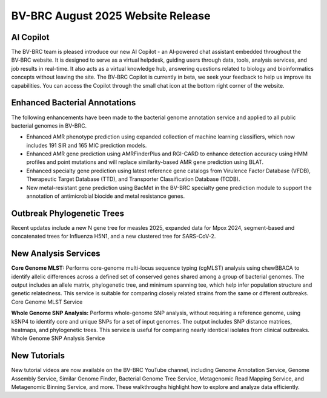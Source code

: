 BV-BRC August 2025 Website Release
==================================

AI Copilot
-----------

The BV-BRC team is pleased introduce our new AI Copilot - an AI‑powered chat assistant embedded throughout the BV‑BRC website. It is designed to serve as a virtual helpdesk, guiding users through data, tools, analysis services, and job results in real-time. It also acts as a virtual knowledge hub, answering questions related to biology and bioinformatics concepts without leaving the site. The BV‑BRC Copilot is currently in beta, we seek your feedback to help us improve its capabilities. You can access the Copilot through the small chat icon at the bottom right corner of the website. 

.. image:: ../images/2025/copilot.png
   :width: 661
   :alt: BV-BRC Copilot

Enhanced Bacterial Annotations
------------------------------
The following enhancements have been made to the bacterial genome annotation service and applied to all public bacterial genomes in BV-BRC.

* Enhanced AMR phenotype prediction using expanded collection of machine learning classifiers, which now includes 191 SIR and 165 MIC prediction models.
* Enhanced AMR gene prediction using AMRFinderPlus and RGI-CARD to enhance detection accuracy using HMM profiles and point mutations and will replace similarity-based AMR gene prediction using BLAT.
* Enhanced specialty gene prediction using latest reference gene catalogs from Virulence Factor Database (VFDB), Therapeutic Target Database (TTD), and Transporter Classification Database (TCDB).
* New metal-resistant gene prediction using BacMet in the BV-BRC specialty gene prediction module to support the annotation of antimicrobial biocide and metal resistance genes.

Outbreak Phylogenetic Trees
---------------------------
Recent updates include a new N gene tree for measles 2025, expanded data for Mpox 2024, segment-based and concatenated trees for Influenza H5N1, and a new clustered tree for SARS-CoV-2.

New Analysis Services
---------------------
**Core Genome MLST:** Performs core-genome multi-locus sequence typing (cgMLST) analysis using chewBBACA to identify allelic differences across a defined set of conserved genes shared among a group of bacterial genomes. The output includes an allele matrix, phylogenetic tree, and minimum spanning tee, which help infer population structure and genetic relatedness. This service is suitable for comparing closely related strains from the same or different outbreaks. Core Genome MLST Service

**Whole Genome SNP Analysis:** Performs whole-genome SNP analysis, without requiring a reference genome, using kSNP4 to identify core and unique SNPs for a set of input genomes. The output includes SNP distance matrices, heatmaps, and phylogenetic trees. This service is useful for comparing nearly identical isolates from clinical outbreaks. Whole Genome SNP Analysis Service

New Tutorials
-------------
New tutorial videos are now available on the BV-BRC YouTube channel, including Genome Annotation Service, Genome Assembly Service, Similar Genome Finder, Bacterial Genome Tree Service, Metagenomic Read Mapping Service, and Metagenomic Binning Service, and more. These walkthroughs highlight how to explore and analyze data efficiently. 
